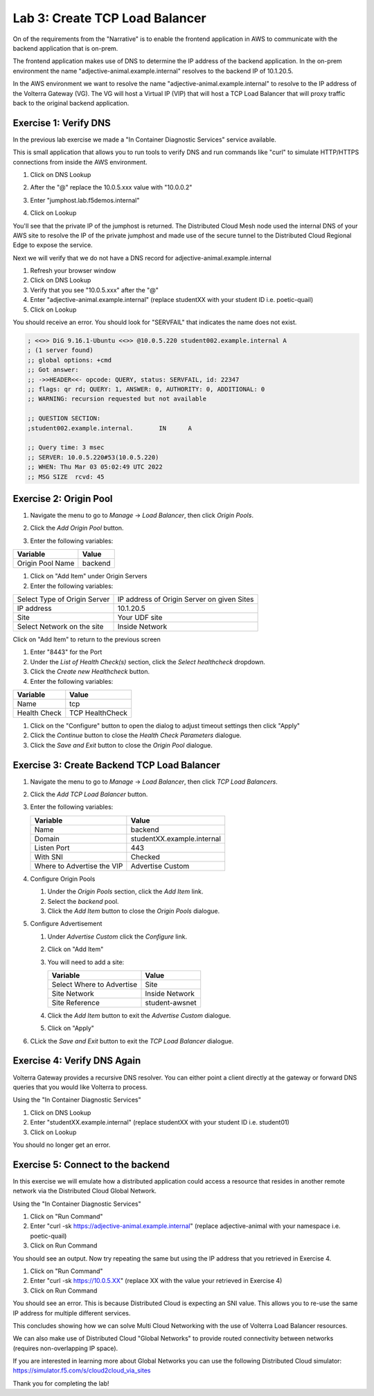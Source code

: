 Lab 3: Create TCP Load Balancer
===============================

On of the requirements from the "Narrative" is to enable the frontend application
in AWS to communicate with the backend application that is on-prem.

The frontend application makes use of DNS to determine the IP address of the backend
application.  In the on-prem environment the name "adjective-animal.example.internal" resolves to
the backend IP of 10.1.20.5.

In the AWS environment we want to resolve the name "adjective-animal.example.internal" to resolve to
the IP address of the Volterra Gateway (VG).  The VG will host a Virtual IP (VIP) that will
host a TCP Load Balancer that will proxy traffic back to the original backend application.

.. image:: ../images/tcplb-lab.png

Exercise 1: Verify DNS 
~~~~~~~~~~~~~~~~~~~~~~~

In the previous lab exercise we made a "In Container Diagnostic Services" service available.

This is small application that allows you to run tools to verify DNS and run commands like "curl"
to simulate HTTP/HTTPS connections from inside the AWS environment.

#. Click on DNS Lookup
#. After the "@" replace the 10.0.5.xxx value with "10.0.0.2"
#. Enter "jumphost.lab.f5demos.internal"
#. Click on Lookup

   .. image:: ../images/dns-lookup-jumphost.png

You'll see that the private IP of the jumphost is returned.  The Distributed Cloud Mesh node used the 
internal DNS of your AWS site to resolve the IP of the private jumphost and made use of the 
secure tunnel to the Distributed Cloud Regional Edge to expose the service.

Next we will verify that we do not have a DNS record for adjective-animal.example.internal

#. Refresh your browser window
#. Click on DNS Lookup
#. Verify that you see "10.0.5.xxx" after the "@"
#. Enter "adjective-animal.example.internal" (replace studentXX with your student ID i.e. poetic-quail)
#. Click on Lookup

You should receive an error.  You should look for "SERVFAIL" that indicates the name does not exist.

.. code-block::
        
    ; <<>> DiG 9.16.1-Ubuntu <<>> @10.0.5.220 student002.example.internal A
    ; (1 server found)
    ;; global options: +cmd
    ;; Got answer:
    ;; ->>HEADER<<- opcode: QUERY, status: SERVFAIL, id: 22347
    ;; flags: qr rd; QUERY: 1, ANSWER: 0, AUTHORITY: 0, ADDITIONAL: 0
    ;; WARNING: recursion requested but not available

    ;; QUESTION SECTION:
    ;student002.example.internal.	IN	A

    ;; Query time: 3 msec
    ;; SERVER: 10.0.5.220#53(10.0.5.220)
    ;; WHEN: Thu Mar 03 05:02:49 UTC 2022
    ;; MSG SIZE  rcvd: 45


Exercise 2: Origin Pool
~~~~~~~~~~~~~~~~~~~~~~~~~~~~~~~~~~~~~~~

#. Navigate the menu to go to *Manage* -> *Load Balancer*, then click *Origin Pools*.

   |origin_pools_menu|

#. Click the *Add Origin Pool* button.

   |origin_pools_add|
    
#. Enter the following variables:

=============================== ===============
Variable                        Value
=============================== ===============
Origin Pool Name                backend
=============================== ===============

#. Click on "Add Item" under Origin Servers
#. Enter the following variables:

=============================== ===============
Select Type of Origin Server    IP address of Origin Server on given Sites
IP address                      10.1.20.5
Site                            Your UDF site
Select Network on the site      Inside Network
=============================== ===============

Click on "Add Item" to return to the previous screen

#. Enter "8443" for the Port

#. Under the *List of Health Check(s)* section, click the *Select healthcheck* dropdown.

#. Click the *Create new Healthcheck* button.

#. Enter the following variables:

=============================== ===============
Variable                        Value
=============================== ===============
Name                            tcp
Health Check                    TCP HealthCheck
=============================== ===============

#. Click on the "Configure" button to open the dialog to adjust timeout settings then click "Apply"
#. Click the *Continue* button to close the *Health Check Parameters* dialogue. 

#. Click the *Save and Exit* button to close the *Origin Pool* dialogue.

Exercise 3: Create Backend TCP Load Balancer
~~~~~~~~~~~~~~~~~~~~~~~~~~~~~~~~~~~~~~~~~~~~~


#. Navigate the menu to go to *Manage* -> *Load Balancer*, then click *TCP Load Balancers*.

   |tcp_lb_menu|

#. Click the *Add TCP Load Balancer* button.

#. Enter the following variables:

   ==============================  =====
   Variable                        Value
   ==============================  =====
   Name                            backend
   Domain                          studentXX.example.internal
   Listen Port                     443
   With SNI                        Checked
   Where to Advertise the VIP      Advertise Custom
   ==============================  =====

#. Configure Origin Pools

   #. Under the *Origin Pools* section, click the *Add Item* link.
   #. Select the *backend* pool.
   #. Click the *Add Item* button to close the *Origin Pools* dialogue.

#. Configure Advertisement 

   #. Under *Advertise Custom* click the *Configure* link.
   #. Click on "Add Item"
   #. You will need to add a site:
            
      =========================== =====
      Variable                    Value
      =========================== =====
      Select Where to Advertise   Site
      Site Network                Inside Network
      Site Reference              student-awsnet
      =========================== =====


      |tcp_lb_advertise|

   #. Click the *Add Item* button to exit the *Advertise Custom* dialogue.
   #. Click on "Apply"

   |tcp_lb_config|

#. CLick the *Save and Exit* button to exit the *TCP Load Balancer* dialogue.

Exercise 4: Verify DNS Again
~~~~~~~~~~~~~~~~~~~~~~~~~~~~~

Volterra Gateway provides a recursive DNS resolver.  You can either point a client
directly at the gateway or forward DNS queries that you would like Volterra to process.

Using the "In Container Diagnostic Services"

#. Click on DNS Lookup
#. Enter "studentXX.example.internal" (replace studentXX with your student ID i.e. student01)
#. Click on Lookup

You should no longer get an error.

|dns_check|

Exercise 5: Connect to the backend
~~~~~~~~~~~~~~~~~~~~~~~~~~~~~~~~~~

In this exercise we will emulate how a distributed application could access a resource that 
resides in another remote network via the Distributed Cloud Global Network.

Using the "In Container Diagnostic Services"

#. Click on "Run Command"
#. Enter "curl -sk https://adjective-animal.example.internal" (replace adjective-animal with your namespace i.e. poetic-quail)
#. Click on Run Command

|check_host|

You should see an output.  Now try repeating the same but using the IP address that you retrieved in Exercise 4.

#. Click on "Run Command"
#. Enter "curl -sk https://10.0.5.XX" (replace XX with the value your retrieved in Exercise 4)
#. Click on Run Command

|check_ip|

You should see an error.  This is because Distributed Cloud is expecting an SNI value.  This allows you to re-use
the same IP address for multiple different services.

This concludes showing how we can solve Multi Cloud Networking with the use of Volterra Load Balancer resources.

We can also make use of Distributed Cloud "Global Networks" to provide routed connectivity between networks (requires non-overlapping IP space).

If you are interested in learning more about Global Networks you can use the following Distributed Cloud simulator: https://simulator.f5.com/s/cloud2cloud_via_sites

Thank you for completing the lab!

.. |app-context| image:: ../images/app-context.png
.. |tcp_lb_menu| image:: ../images/tcp_lb_menu.png
.. |tcp_lb_config| image:: ../images/m-basic-info-tcp.png
.. |tcp_lb_advertise| image:: ../images/tcp_lb_advertise.png
.. |origin_pools_menu| image:: ../images/origin_pools_menu.png
.. |origin_pools_add| image:: ../images/origin_pools_add.png
.. |origin_pools_config_mongodb| image:: ../images/origin_pools_config_mongodb.png
.. |dns_check| image:: ../images/m-dns-check.png
.. |check_host| image:: ../images/m-check-host.png
.. |check_ip| image:: ../images/m-check-ip.png        